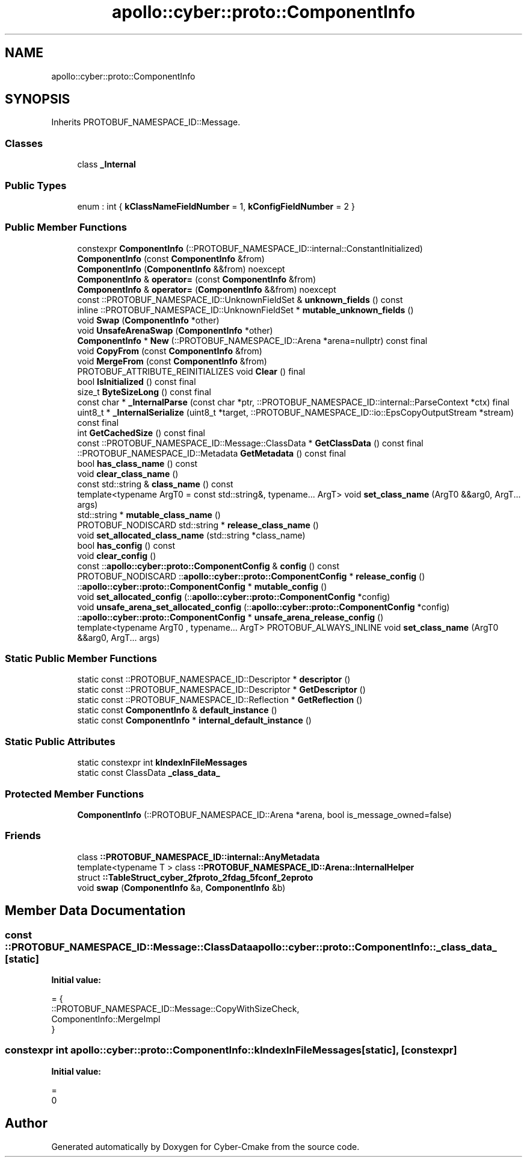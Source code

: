 .TH "apollo::cyber::proto::ComponentInfo" 3 "Sun Sep 3 2023" "Version 8.0" "Cyber-Cmake" \" -*- nroff -*-
.ad l
.nh
.SH NAME
apollo::cyber::proto::ComponentInfo
.SH SYNOPSIS
.br
.PP
.PP
Inherits PROTOBUF_NAMESPACE_ID::Message\&.
.SS "Classes"

.in +1c
.ti -1c
.RI "class \fB_Internal\fP"
.br
.in -1c
.SS "Public Types"

.in +1c
.ti -1c
.RI "enum : int { \fBkClassNameFieldNumber\fP = 1, \fBkConfigFieldNumber\fP = 2 }"
.br
.in -1c
.SS "Public Member Functions"

.in +1c
.ti -1c
.RI "constexpr \fBComponentInfo\fP (::PROTOBUF_NAMESPACE_ID::internal::ConstantInitialized)"
.br
.ti -1c
.RI "\fBComponentInfo\fP (const \fBComponentInfo\fP &from)"
.br
.ti -1c
.RI "\fBComponentInfo\fP (\fBComponentInfo\fP &&from) noexcept"
.br
.ti -1c
.RI "\fBComponentInfo\fP & \fBoperator=\fP (const \fBComponentInfo\fP &from)"
.br
.ti -1c
.RI "\fBComponentInfo\fP & \fBoperator=\fP (\fBComponentInfo\fP &&from) noexcept"
.br
.ti -1c
.RI "const ::PROTOBUF_NAMESPACE_ID::UnknownFieldSet & \fBunknown_fields\fP () const"
.br
.ti -1c
.RI "inline ::PROTOBUF_NAMESPACE_ID::UnknownFieldSet * \fBmutable_unknown_fields\fP ()"
.br
.ti -1c
.RI "void \fBSwap\fP (\fBComponentInfo\fP *other)"
.br
.ti -1c
.RI "void \fBUnsafeArenaSwap\fP (\fBComponentInfo\fP *other)"
.br
.ti -1c
.RI "\fBComponentInfo\fP * \fBNew\fP (::PROTOBUF_NAMESPACE_ID::Arena *arena=nullptr) const final"
.br
.ti -1c
.RI "void \fBCopyFrom\fP (const \fBComponentInfo\fP &from)"
.br
.ti -1c
.RI "void \fBMergeFrom\fP (const \fBComponentInfo\fP &from)"
.br
.ti -1c
.RI "PROTOBUF_ATTRIBUTE_REINITIALIZES void \fBClear\fP () final"
.br
.ti -1c
.RI "bool \fBIsInitialized\fP () const final"
.br
.ti -1c
.RI "size_t \fBByteSizeLong\fP () const final"
.br
.ti -1c
.RI "const char * \fB_InternalParse\fP (const char *ptr, ::PROTOBUF_NAMESPACE_ID::internal::ParseContext *ctx) final"
.br
.ti -1c
.RI "uint8_t * \fB_InternalSerialize\fP (uint8_t *target, ::PROTOBUF_NAMESPACE_ID::io::EpsCopyOutputStream *stream) const final"
.br
.ti -1c
.RI "int \fBGetCachedSize\fP () const final"
.br
.ti -1c
.RI "const ::PROTOBUF_NAMESPACE_ID::Message::ClassData * \fBGetClassData\fP () const final"
.br
.ti -1c
.RI "::PROTOBUF_NAMESPACE_ID::Metadata \fBGetMetadata\fP () const final"
.br
.ti -1c
.RI "bool \fBhas_class_name\fP () const"
.br
.ti -1c
.RI "void \fBclear_class_name\fP ()"
.br
.ti -1c
.RI "const std::string & \fBclass_name\fP () const"
.br
.ti -1c
.RI "template<typename ArgT0  = const std::string&, typename\&.\&.\&. ArgT> void \fBset_class_name\fP (ArgT0 &&arg0, ArgT\&.\&.\&. args)"
.br
.ti -1c
.RI "std::string * \fBmutable_class_name\fP ()"
.br
.ti -1c
.RI "PROTOBUF_NODISCARD std::string * \fBrelease_class_name\fP ()"
.br
.ti -1c
.RI "void \fBset_allocated_class_name\fP (std::string *class_name)"
.br
.ti -1c
.RI "bool \fBhas_config\fP () const"
.br
.ti -1c
.RI "void \fBclear_config\fP ()"
.br
.ti -1c
.RI "const ::\fBapollo::cyber::proto::ComponentConfig\fP & \fBconfig\fP () const"
.br
.ti -1c
.RI "PROTOBUF_NODISCARD ::\fBapollo::cyber::proto::ComponentConfig\fP * \fBrelease_config\fP ()"
.br
.ti -1c
.RI "::\fBapollo::cyber::proto::ComponentConfig\fP * \fBmutable_config\fP ()"
.br
.ti -1c
.RI "void \fBset_allocated_config\fP (::\fBapollo::cyber::proto::ComponentConfig\fP *config)"
.br
.ti -1c
.RI "void \fBunsafe_arena_set_allocated_config\fP (::\fBapollo::cyber::proto::ComponentConfig\fP *config)"
.br
.ti -1c
.RI "::\fBapollo::cyber::proto::ComponentConfig\fP * \fBunsafe_arena_release_config\fP ()"
.br
.ti -1c
.RI "template<typename ArgT0 , typename\&.\&.\&. ArgT> PROTOBUF_ALWAYS_INLINE void \fBset_class_name\fP (ArgT0 &&arg0, ArgT\&.\&.\&. args)"
.br
.in -1c
.SS "Static Public Member Functions"

.in +1c
.ti -1c
.RI "static const ::PROTOBUF_NAMESPACE_ID::Descriptor * \fBdescriptor\fP ()"
.br
.ti -1c
.RI "static const ::PROTOBUF_NAMESPACE_ID::Descriptor * \fBGetDescriptor\fP ()"
.br
.ti -1c
.RI "static const ::PROTOBUF_NAMESPACE_ID::Reflection * \fBGetReflection\fP ()"
.br
.ti -1c
.RI "static const \fBComponentInfo\fP & \fBdefault_instance\fP ()"
.br
.ti -1c
.RI "static const \fBComponentInfo\fP * \fBinternal_default_instance\fP ()"
.br
.in -1c
.SS "Static Public Attributes"

.in +1c
.ti -1c
.RI "static constexpr int \fBkIndexInFileMessages\fP"
.br
.ti -1c
.RI "static const ClassData \fB_class_data_\fP"
.br
.in -1c
.SS "Protected Member Functions"

.in +1c
.ti -1c
.RI "\fBComponentInfo\fP (::PROTOBUF_NAMESPACE_ID::Arena *arena, bool is_message_owned=false)"
.br
.in -1c
.SS "Friends"

.in +1c
.ti -1c
.RI "class \fB::PROTOBUF_NAMESPACE_ID::internal::AnyMetadata\fP"
.br
.ti -1c
.RI "template<typename T > class \fB::PROTOBUF_NAMESPACE_ID::Arena::InternalHelper\fP"
.br
.ti -1c
.RI "struct \fB::TableStruct_cyber_2fproto_2fdag_5fconf_2eproto\fP"
.br
.ti -1c
.RI "void \fBswap\fP (\fBComponentInfo\fP &a, \fBComponentInfo\fP &b)"
.br
.in -1c
.SH "Member Data Documentation"
.PP 
.SS "const ::PROTOBUF_NAMESPACE_ID::Message::ClassData apollo::cyber::proto::ComponentInfo::_class_data_\fC [static]\fP"
\fBInitial value:\fP
.PP
.nf
= {
    ::PROTOBUF_NAMESPACE_ID::Message::CopyWithSizeCheck,
    ComponentInfo::MergeImpl
}
.fi
.SS "constexpr int apollo::cyber::proto::ComponentInfo::kIndexInFileMessages\fC [static]\fP, \fC [constexpr]\fP"
\fBInitial value:\fP
.PP
.nf
=
    0
.fi


.SH "Author"
.PP 
Generated automatically by Doxygen for Cyber-Cmake from the source code\&.

